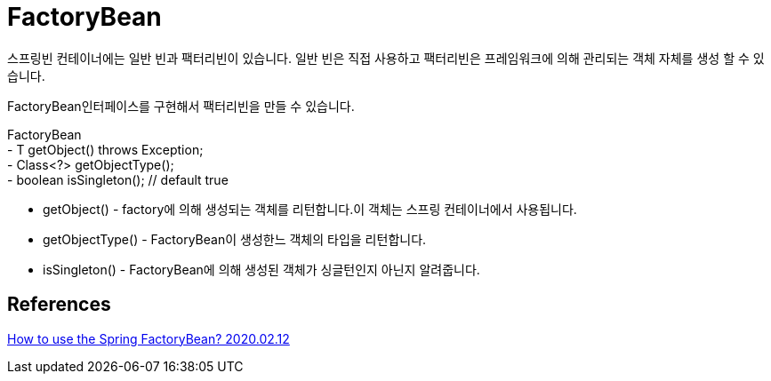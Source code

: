 :hardbreaks:
= FactoryBean

스프링빈 컨테이너에는 일반 빈과 팩터리빈이 있습니다. 일반 빈은 직접 사용하고 팩터리빈은 프레임워크에 의해 관리되는 객체 자체를 생성 할 수 있습니다.

FactoryBean인터페이스를 구현해서 팩터리빈을 만들 수 있습니다.

FactoryBean
- T getObject() throws Exception;
- Class<?> getObjectType();
- boolean isSingleton(); // default true

* getObject() - factory에 의해 생성되는 객체를 리턴합니다.이 객체는 스프링 컨테이너에서 사용됩니다.
* getObjectType() - FactoryBean이 생성한느 객체의 타입을 리턴합니다.
* isSingleton() - FactoryBean에 의해 생성된 객체가 싱글턴인지 아닌지 알려줍니다.



== References
https://www.baeldung.com/spring-factorybean[How to use the Spring FactoryBean? 2020.02.12]
